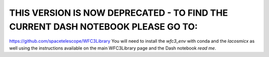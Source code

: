 THIS VERSION IS NOW DEPRECATED - TO FIND THE CURRENT DASH NOTEBOOK PLEASE GO TO: 
---------------------------------------------------------------------------------

https://github.com/spacetelescope/WFC3Library
You will need to install the `wfc3_env` with conda and the `lacosmicx` as well using the instructions available on the main WFC3Library page and the Dash notebook `read me`. 
